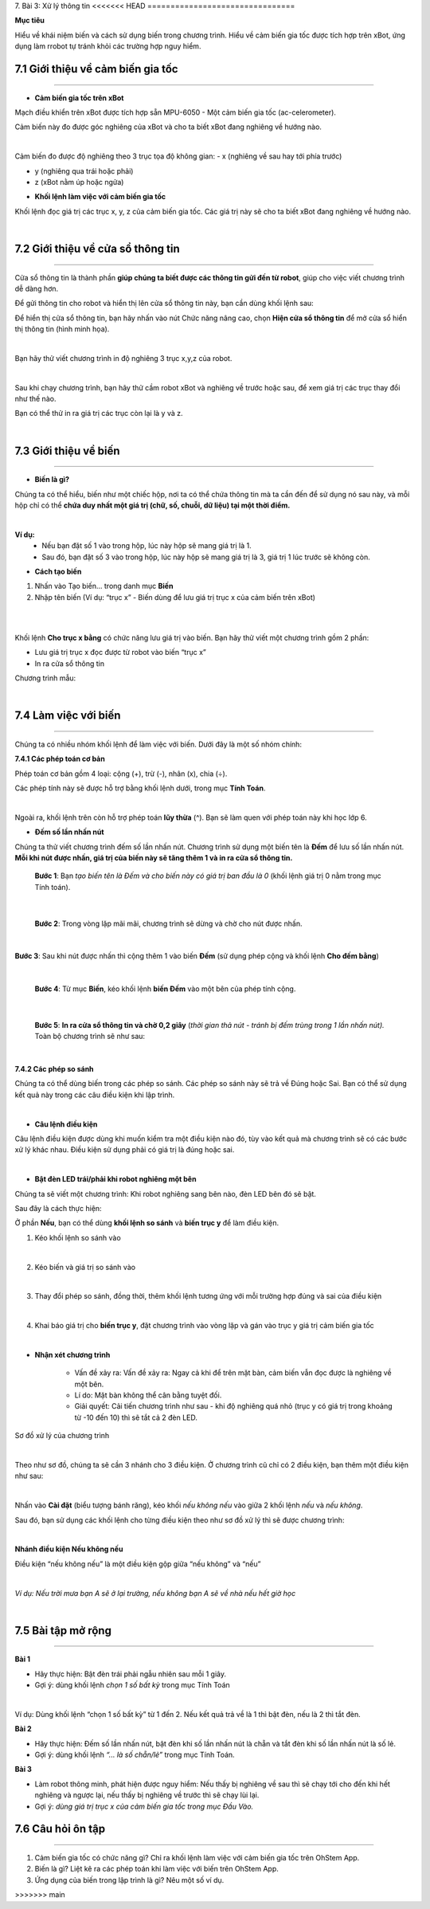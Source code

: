 7. Bài 3: Xử lý thông tin
<<<<<<< HEAD
================================

**Mục tiêu**

Hiểu về khái niệm biến và cách sử dụng biến trong chương trình. Hiểu về cảm biến gia tốc được tích hợp trên xBot, ứng dụng làm rrobot tự tránh khỏi các trường hợp nguy hiểm. 


7.1 Giới thiệu về cảm biến gia tốc
----------------------
----------------------

- **Cảm biến gia tốc trên xBot**

Mạch điều khiển trên xBot được tích hợp sẵn MPU-6050 - Một cảm biến gia tốc (ac-celerometer).

Cảm biến này đo được góc nghiêng của xBot và cho ta biết xBot đang nghiêng về hướng nào.

.. image:: images/xbot_bai_3.1.png
    :width: 300px
    :align: center
|

Cảm biến đo được độ nghiêng theo 3 trục tọa độ không gian:
- x (nghiêng về sau hay tới phía trước)

- y (nghiêng qua trái hoặc phải)

- z (xBot nằm úp hoặc ngửa)

.. image:: images/xbot_bai_3.2.png
    :width: 400px
    :align: center


- **Khối lệnh làm việc với cảm biến gia tốc**

Khối lệnh đọc giá trị các trục x, y, z của cảm biến gia tốc. Các giá trị này sẽ cho ta biết xBot đang nghiêng về hướng nào.

.. image:: images/xbot_bai_3.3.png
    :width: 400px
    :align: center
|


7.2 Giới thiệu về cửa sổ thông tin
-------------------------
-------------------------

Cửa sổ thông tin là thành phần **giúp chúng ta biết được các thông tin gửi đến từ robot**, giúp cho việc viết chương trình dễ dàng hơn.

Để gửi thông tin cho robot và hiển thị lên cửa sổ thông tin này, bạn cần dùng khối lệnh sau:

.. image:: images/xbot_bai_3.4.png
    :width: 800px
    :align: center
 
Để hiển thị cửa sổ thông tin, bạn hãy nhấn vào nút Chức năng nâng cao, chọn **Hiện cửa sổ thông tin** để mở cửa sổ hiển thị thông tin (hình minh họa).

.. image:: images/xbot_bai_3.5.png
    :width: 300px
    :align: center
|

Bạn hãy thử viết chương trình in độ nghiêng 3 trục x,y,z của robot.

.. image:: images/xbot_bai_3.6.png
    :width: 600px
    :align: center
|
Sau khi chạy chương trình, bạn hãy thử cầm robot xBot và nghiêng về trước hoặc sau, để xem giá trị các trục thay đổi như thế nào.

Bạn có thể thử in ra giá trị các trục còn lại là y và z.

.. image:: images/xbot_bai_3.7.png
    :width: 400px
    :align: center
| 


7.3 Giới thiệu về biến
-------------------------
-------------------------

- **Biến là gì?**

Chúng ta có thể hiểu, biến như một chiếc hộp, nơi ta có thể chứa thông tin mà ta cần đến để sử dụng nó sau này, và mỗi hộp chỉ có thể **chứa duy nhất một giá trị (chữ, số, chuỗi, dữ liệu) tại một thời điểm.**

.. image:: images/xbot_bai_3.8.png
    :width: 600px
    :align: center
| 

**Ví dụ:** 
    + Nếu bạn đặt số 1 vào trong hộp, lúc này hộp sẽ mang giá trị là 1.

    + Sau đó, bạn đặt số 3 vào trong hộp, lúc này hộp sẽ mang giá trị là 3, giá trị 1 lúc trước sẽ không còn.

- **Cách tạo biến**

1. Nhấn vào Tạo biến... trong danh mục **Biến**

2. Nhập tên biến (Ví dụ: “trục x” - Biến dùng để lưu giá trị trục x của cảm biến trên xBot)

.. image:: images/xbot_bai_3.9.png
    :width: 700px
    :align: center
| 
.. image:: images/xbot_bai_3.10.png
    :width: 1000px
    :align: center
| 

Khối lệnh **Cho trục x bằng** có chức năng lưu giá trị vào biến. Bạn hãy thử viết một chương trình gồm 2 phần:

+ Lưu giá trị trục x đọc được từ robot vào biến “trục x”

+ In ra cửa sổ thông tin

Chương trình mẫu:

.. image:: images/xbot_bai_3.11.png
    :width: 600px
    :align: center
|  


7.4 Làm việc với biến
---------------------
---------------------

Chúng ta có nhiều nhóm khối lệnh để làm việc với biến. Dưới đây là một số nhóm chính:

**7.4.1 Các phép toán cơ bản**

Phép toán cơ bản gồm 4 loại: cộng (+), trừ (-), nhân (x), chia (÷).

Các phép tính này sẽ được hỗ trợ bằng khối lệnh dưới, trong mục **Tính Toán**.

.. image:: images/xbot_bai_3.12.png
    :width: 800px
    :align: center
| 

Ngoài ra, khối lệnh trên còn hỗ trợ phép toán **lũy thừa** (^). Bạn sẽ làm quen với phép toán này khi học lớp 6.

- **Đếm số lần nhấn nút**

Chúng ta thử viết chương trình đếm số lần nhấn nút. Chương trình sử dụng một biến tên là **Đếm** để lưu số lần nhấn nút. **Mỗi khi nút được nhấn, giá trị của biến này sẽ tăng thêm 1 và in ra cửa sổ thông tin.**

    **Bước 1**: Bạn *tạo biến tên là Đếm và cho biến này có giá trị ban đầu là 0* (khối lệnh giá trị 0 nằm trong mục Tính toán).

.. image:: images/xbot_bai_3.13.png
    :width: 700px
    :align: center
| 

    **Bước 2**: Trong vòng lặp mãi mãi, chương trình sẽ dừng và chờ cho nút được nhấn.

.. image:: images/xbot_bai_3.14.png
    :width: 600px
    :align: center
| 

**Bước 3**: Sau khi nút được nhấn thì cộng thêm 1 vào biến **Đếm** (sử dụng phép cộng và khối lệnh **Cho đếm bằng**)

.. image:: images/xbot_bai_3.15.png
    :width: 600px
    :align: center
| 
 
    **Bước 4**: Từ mục **Biến**, kéo khối lệnh **biến Đếm** vào một bên của phép tính cộng.

.. image:: images/xbot_bai_3.16.png
    :width: 600px
    :align: center
| 
 
    **Bước 5**: **In ra cửa sổ thông tin và chờ 0,2 giây** (*thời gian thả nút - tránh bị đếm trùng trong 1 lần nhấn nút).* Toàn bộ chương trình sẽ như sau:

.. image:: images/xbot_bai_3.17.png
    :width: 600px
    :align: center
| 

**7.4.2 Các phép so sánh**

Chúng ta có thể dùng biến trong các phép so sánh. Các phép so sánh này sẽ trả về Đúng hoặc Sai. Bạn có thể sử dụng kết quả này trong các câu điều kiện khi lập trình.

.. image:: images/xbot_bai_3.18.png
    :width: 800px
    :align: center
| 

- **Câu lệnh điều kiện**

Câu lệnh điều kiện được dùng khi muốn kiểm tra một điều kiện nào đó, tùy vào kết quả mà chương trình sẽ có các bước xử lý khác nhau. Điều kiện sử dụng phải có giá trị là đúng hoặc sai.

.. image:: images/xbot_bai_3.19.png
    :width: 800px
    :align: center
| 
  
- **Bật đèn LED trái/phải khi robot nghiêng một bên**

Chúng ta sẽ viết một chương trình: Khi robot nghiêng sang bên nào, đèn LED bên đó sẽ bật.

Sau đây là cách thực hiện:

Ở phần **Nếu**, bạn có thể dùng **khối lệnh so sánh** và **biến trục y** để làm điều kiện.

1. Kéo khối lệnh so sánh vào

.. image:: images/xbot_bai_3.20.png
    :width: 400px
    :align: center
| 
 
2. Kéo biến và giá trị so sánh vào

.. image:: images/xbot_bai_3.21.png
    :width: 400px
    :align: center
| 
3. Thay đổi phép so sánh, đồng thời, thêm khối lệnh tương ứng với mỗi trường hợp đúng và sai của điều kiện

.. image:: images/xbot_bai_3.22.png
    :width: 600px
    :align: center
| 
4. Khai báo giá trị cho **biến trục y**, đặt chương trình vào vòng lặp và gán vào trục y giá trị cảm biến gia tốc

.. image:: images/xbot_bai_3.23.png
    :width: 600px
    :align: center
|  

- **Nhận xét chương trình**

    + Vấn đề xảy ra:  Vấn đề xảy ra: Ngay cả khi để trên mặt bàn, cảm biến vẫn đọc được là nghiêng về một bên.

    + Lí do: Mặt bàn không thể cân bằng tuyệt đối.

    + Giải quyết: Cải tiến chương trình như sau - khi độ nghiêng quá nhỏ (trục y có giá trị trong khoảng từ -10 đến 10) thì sẽ tắt cả 2 đèn LED.

Sơ đồ xử lý của chương trình

.. image:: images/xbot_bai_3.24.png
    :width: 400px
    :align: center
| 
Theo như sơ đồ, chúng ta sẽ cần 3 nhánh cho 3 điều kiện. Ở chương trình cũ chỉ có 2 điều kiện, bạn thêm một điều kiện như sau:

.. image:: images/xbot_bai_3.25.png
    :width: 600px
    :align: center
|  
Nhấn vào **Cài đặt** (biểu tượng bánh răng), kéo khối *nếu không nếu* vào giữa 2 khối lệnh *nếu* và *nếu không*.

Sau đó, bạn sử dụng các khối lệnh cho từng điều kiện theo như sơ đồ xử lý thì sẽ được chương trình:

.. image:: images/xbot_bai_3.26.png
    :width: 600px
    :align: center
|   

**Nhánh điều kiện Nếu không nếu**

Điều kiện “nếu không nếu” là một điều kiện gộp giữa “nếu không” và “nếu”

.. image:: images/xbot_bai_3.27.png
    :width: 600px
    :align: center
|  
*Ví dụ: Nếu trời mưa bạn A sẽ ở lại trường, nếu không bạn A sẽ về nhà nếu hết giờ học*

.. image:: images/xbot_bai_3.28.png
    :width: 800px
    :align: center
|   

7.5 Bài tập mở rộng
----------------------
----------------------

**Bài 1**

- Hãy thực hiện: Bật đèn trái phải ngẫu nhiên sau mỗi 1 giây.

- Gợi ý: dùng khối lệnh *chọn 1 số bất kỳ* trong mục Tính Toán

.. image:: images/xbot_bai_3.29.png
    :width: 600px
    :align: center
|   

Ví dụ: Dùng khối lệnh “chọn 1 số bất kỳ” từ 1 đến 2. Nếu kết quả trả về là 1 thì bật đèn, nếu là 2 thì tắt đèn.

**Bài 2**

- Hãy thực hiện: Đếm số lần nhấn nút, bật đèn khi số lần nhấn nút là chẵn và tắt đèn khi số lần nhấn nút là số lẻ.

- Gợi ý: dùng khối lệnh *“... là số chẵn/lẻ”* trong mục Tính Toán.

**Bài 3**

- Làm robot thông minh, phát hiện được nguy hiểm: Nếu thấy bị nghiêng về sau thì sẽ chạy tới cho đến khi hết nghiêng và ngược lại, nếu thấy bị nghiêng về trước thì sẽ chạy lùi lại.

- Gợi ý: *dùng giá trị trục x của cảm biến gia tốc trong mục Đầu Vào.*

7.6 Câu hỏi ôn tập 
---------------------
---------------------

1. Cảm biến gia tốc có chức năng gì? Chỉ ra khối lệnh làm việc với cảm biến gia tốc trên OhStem App.

2. Biến là gì? Liệt kê ra các phép toán khi làm việc với biến trên OhStem App.

3. Ứng dụng của biến trong lập trình là gì? Nêu một số ví dụ.

=======
================================
>>>>>>> main
